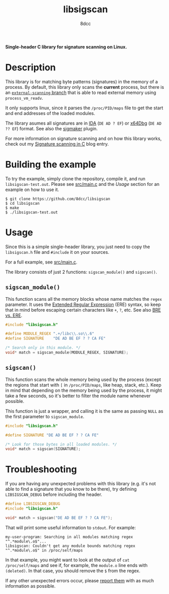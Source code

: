 #+title: libsigscan
#+options: toc:nil
#+startup: showeverything
#+author: 8dcc

*Single-header C library for signature scanning on Linux.*

#+TOC: headlines 2

* Description

This library is for matching byte patterns (signatures) in the memory of a
process. By default, this library only scans the *current* process, but there is
an [[https://github.com/8dcc/libsigscan/tree/external-scanning][=external-scanning= branch]] that is able to read external memory using
=process_vm_readv=.

It only supports linux, since it parses the =/proc/PID/maps= file to get the start
and end addresses of the loaded modules.

The library asumes all signatures are in [[https://hex-rays.com/ida-pro/][IDA]] (=DE AD ? EF=) or [[https://x64dbg.com/][x64Dbg]]
(=DE AD ?? EF=) format. See also the [[https://github.com/ajkhoury/SigMaker-x64][sigmaker]] plugin.

For more information on signature scanning and on how this library works, check
out my [[https://8dcc.github.io/programming/signature-scanning.html][Signature scanning in C]] blog entry.

* Building the example

To try the example, simply clone the repository, compile it, and run
=libsigscan-test.out=. Please see [[https://github.com/8dcc/libsigscan/blob/main/src/main.c][src/main.c]] and the /Usage/ section for an example
on how to use it.

#+begin_src console
$ git clone https://github.com/8dcc/libsigscan
$ cd libsigscan
$ make
$ ./libsigscan-test.out
#+end_src

* Usage

Since this is a simple single-header library, you just need to copy the
=libsigscan.h= file and =#include= it on your sources.

For a full example, see [[https://github.com/8dcc/libsigscan/blob/main/src/main.c][src/main.c]].

The library consists of just 2 functions: =sigscan_module()= and =sigscan()=.

** =sigscan_module()=

This function scans all the memory blocks whose name matches the =regex=
parameter. It uses the [[https://www.gnu.org/software/sed/manual/html_node/ERE-syntax.html][Extended Regular Expression]] (ERE) syntax, so keep that in
mind before escaping certain characters like =+=, =?=, etc. See also [[https://www.gnu.org/software/sed/manual/html_node/BRE-vs-ERE.html][BRE vs. ERE]].

#+begin_src C
#include "libsigscan.h"

#define MODULE_REGEX ".+/libc\\.so\\.6"
#define SIGNATURE    "DE AD BE EF ? ? CA FE"

/* Search only in this module. */
void* match = sigscan_module(MODULE_REGEX, SIGNATURE);
#+end_src

** =sigscan()=

This function scans the whole memory being used by the process (except the
regions that start with =[= in =/proc/PID/maps=, like heap, stack, etc.). Keep in
mind that depending on the memory being used by the process, it might take a few
seconds, so it's better to filter the module name whenever possible.

This function is just a wrapper, and calling it is the same as passing =NULL= as
the first parameter to =sigscan_module=.

#+begin_src C
#include "libsigscan.h"

#define SIGNATURE "DE AD BE EF ? ? CA FE"

/* Look for those bytes in all loaded modules. */
void* match = sigscan(SIGNATURE);
#+end_src

* Troubleshooting

If you are having any unexpected problems with this library (e.g. it's not able
to find a signature that you know to be there), try defining =LIBSIGSCAN_DEBUG=
before including the header.

#+begin_src C
#define LIBSIGSCAN_DEBUG
#include "libsigscan.h"

void* match = sigscan("DE AD BE EF ? ? CA FE");
#+end_src

That will print some useful information to =stdout=. For example:

#+begin_example
my-user-program: Searching in all modules matching regex "^.*module\.o$"...
libsigscan: Couldn't get any module bounds matching regex "^.*module\.o$" in /proc/self/maps
#+end_example

In that example, you might want to look at the output of =cat /proc/self/maps= and
see if, for example, the =module.o= line ends with =(deleted)=. In that case, you
should remove the =$= from the regex.

If any other unexpected errors occur, please [[https://github.com/8dcc/libsigscan/issues][report them]] with as much
information as possible.
